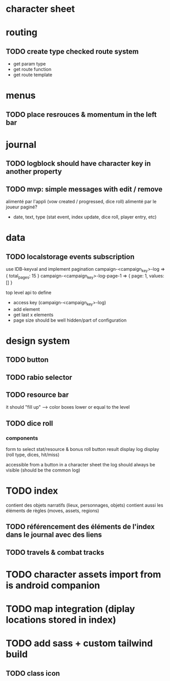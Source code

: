 * character sheet

* routing
** TODO create type checked route system
- get param type
- get route function
- get route template

* menus
** TODO place resrouces & momentum in the left bar

* journal
** TODO logblock should have character key in another property
** TODO mvp: simple messages  with edit / remove
alimenté par l'appli (vow created / progressed, dice roll)
alimenté par le joueur
paginé?

- date, text, type (stat event, index update, dice roll, player entry, etc)

* data
** TODO localstorage events subscription
use IDB-keyval and implement pagination
campaign-<campaign_key>-log
=> { total_pages: 15 }
campaign-<campaign_key>-log-page-1
=> { page: 1, values: [] }

top level api to define
- access key (campaign-<campaign_key>-log)
- add element
- get last x elements
- page size should be well hidden/part of configuration

* design system
** TODO button
** TODO rabio selector
** TODO resource bar
it should "fill up" --> color boxes lower or equal to the level

** TODO dice roll
*** components
form to select stat/resource & bonus
roll button
result display
log display (roll type, dices, hit/miss)

accessible from a button in a character sheet
the log should always be visible (should be the common log)

* TODO index
contient des objets narratifs (lieux, personnages, objets)
contient aussi les éléments de règles (moves, assets, regions)
** TODO référencement des éléments de l'index dans le journal avec des liens
** TODO travels & combat tracks


* TODO character assets import from is android companion

* TODO map integration (diplay locations stored in index)

* TODO add sass + custom tailwind build

** TODO class icon
